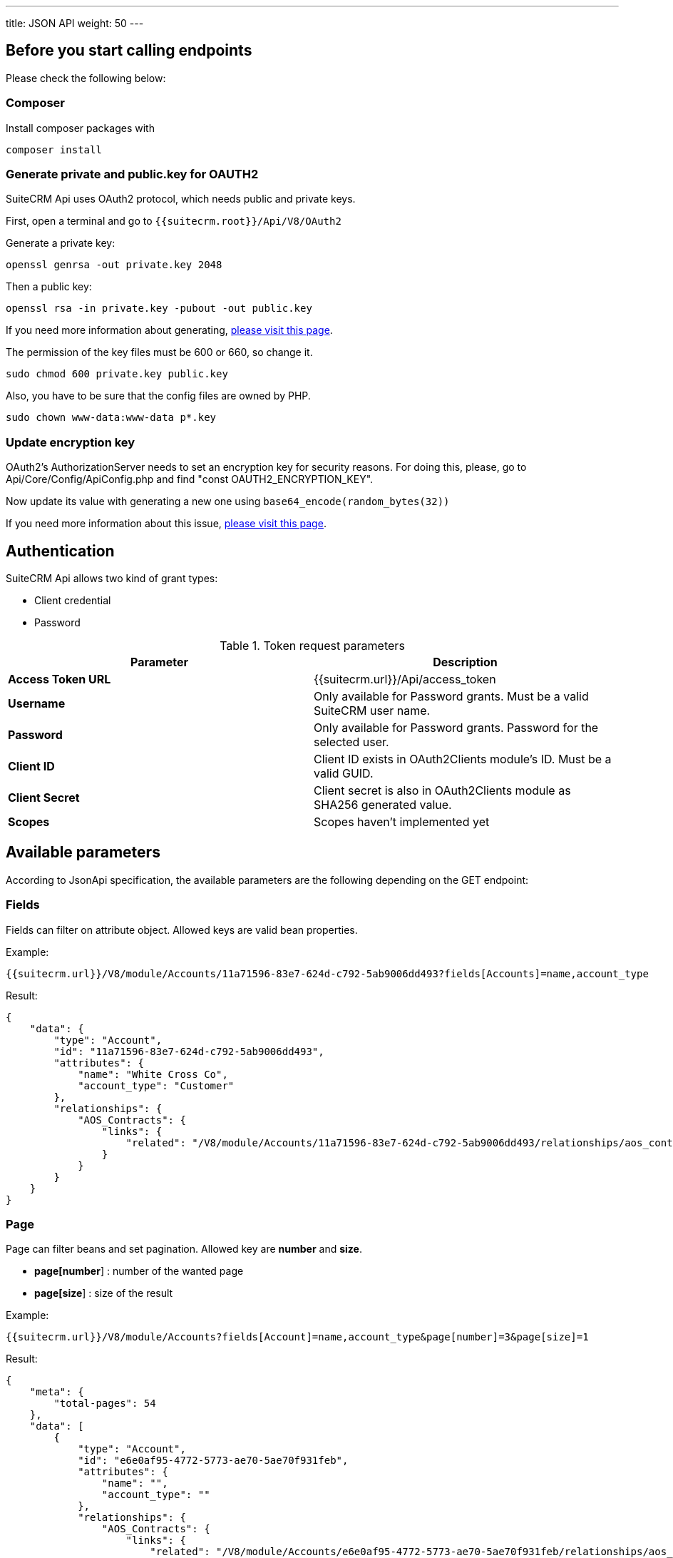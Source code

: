 ---
title: JSON API
weight: 50
---

:toc:
:toclevels: 4

== Before you start calling endpoints

Please check the following below:

=== Composer

Install composer packages with

[source,php]
composer install

=== Generate private and public.key for OAUTH2

SuiteCRM Api uses OAuth2 protocol, which needs public and private keys.

First, open a terminal and go to `{{suitecrm.root}}/Api/V8/OAuth2`

Generate a private key:
[source,php]
openssl genrsa -out private.key 2048

Then a public key:
[source,php]
openssl rsa -in private.key -pubout -out public.key

If you need more information about generating, https://oauth2.thephpleague.com/installation/[please visit this page].

The permission of the key files must be 600 or 660, so change it.
[source,php]
sudo chmod 600 private.key public.key

Also, you have to be sure that the config files are owned by PHP.
[source,php]
sudo chown www-data:www-data p*.key

=== Update encryption key
OAuth2’s AuthorizationServer needs to set an encryption key for security reasons. For doing this, please, go to Api/Core/Config/ApiConfig.php and find "const OAUTH2_ENCRYPTION_KEY".

Now update its value with generating a new one using `base64_encode(random_bytes(32))`

If you need more information about this issue, https://oauth2.thephpleague.com/v5-security-improvements/[please visit this page].

== Authentication

SuiteCRM Api allows two kind of grant types:

* Client credential
* Password

.Token request parameters
|===
|Parameter |Description

|*Access Token URL*
|{{suitecrm.url}}/Api/access_token

|*Username*
|Only available for Password grants. Must be a valid SuiteCRM user name.

|*Password*
|Only available for Password grants. Password for the selected user.

|*Client ID*
|Client ID exists in OAuth2Clients module's ID. Must be a valid GUID.

|*Client Secret*
|Client secret is also in OAuth2Clients module as SHA256 generated value.

|*Scopes*
|Scopes haven't implemented yet
|===

== Available parameters

According to JsonApi specification, the available parameters are the following depending on the GET endpoint:

=== Fields

Fields can filter on attribute object. Allowed keys are valid bean properties.

Example:

[source,php]
{{suitecrm.url}}/V8/module/Accounts/11a71596-83e7-624d-c792-5ab9006dd493?fields[Accounts]=name,account_type

Result:

[source,json]
{
    "data": {
        "type": "Account",
        "id": "11a71596-83e7-624d-c792-5ab9006dd493",
        "attributes": {
            "name": "White Cross Co",
            "account_type": "Customer"
        },
        "relationships": {
            "AOS_Contracts": {
                "links": {
                    "related": "/V8/module/Accounts/11a71596-83e7-624d-c792-5ab9006dd493/relationships/aos_contracts"
                }
            }
        }
    }
}

=== Page

Page can filter beans and set pagination. Allowed key are *number* and *size*.

* *page[number*] : number of the wanted page
* *page[size*] : size of the result

Example:

[source,php]
{{suitecrm.url}}/V8/module/Accounts?fields[Account]=name,account_type&page[number]=3&page[size]=1

Result:

[source,json]
{
    "meta": {
        "total-pages": 54
    },
    "data": [
        {
            "type": "Account",
            "id": "e6e0af95-4772-5773-ae70-5ae70f931feb",
            "attributes": {
                "name": "",
                "account_type": ""
            },
            "relationships": {
                "AOS_Contracts": {
                    "links": {
                        "related": "/V8/module/Accounts/e6e0af95-4772-5773-ae70-5ae70f931feb/relationships/aos_contracts"
                    }
                }
            }
        }
    ],
    "links": {
        "first": "/V8/module/Accounts?fields[Account]=name,account_type&page[number]=1&page[size]=1",
        "prev": "/V8/module/Accounts?fields[Account]=name,account_type&page[number]=2&page[size]=1",
        "next": "/V8/module/Accounts?fields[Account]=name,account_type&page[number]=4&page[size]=1",
        "last": "/V8/module/Accounts?fields[Account]=name,account_type&page[number]=54&page[size]=1"
    }
}

=== Sort

Sort is only available when collections wanted to be fetched.
Sorting is set to ASC by default. If the property is prefixed with hyphen, the sort order changes to DESC.

**Important notice:** we only support single sorting right now!

Example:

[source,php]
{{suitecrm.url}}/V8/module/Accounts?sort=-name

Result:

[source,json]
{
    "data": [
        {
            "type": "Account",
            "id": "e6e0af95-4772-5773-ae70-5ae70f931feb",
            "attributes": {
                "name": "White Cross Co",
                "account_type": "Customer"
            },
            "relationships": {
                "AOS_Contracts": {
                    "links": {
                        "related": "/V8/module/Accounts/1d125d2a-ac5a-3666-f771-5ab9008b606c/relationships/aos_contracts"
                    }
                }
            }
        },
        {
            "type": "Account",
            "id": "7831d361-2f3c-dee4-d36c-5ab900860cfb",
            "attributes": {
                "name": "Union Bank",
                "account_type": "Customer"
            },
            "relationships": {
                "AOS_Contracts": {
                    "links": {
                         "related": "/V8/module/Accounts/7831d361-2f3c-dee4-d36c-5ab900860cfb/relationships/aos_contracts"
                    }
                }
            }
        }
    ],
}

=== Filter

Our filter strategy is the following:

- filter[operator]=and
- filter[account_type][eq]=Customer

**Important notice:** we don't support multiple level sorting right now!

==== Supported operators

===== Comparison

[source,php]
EQ = '=';
NEQ = '<>';
GT = '>';
GTE = '>=';
LT = '<';
LTE = '<=';

===== Logical
[source,php]
'AND', 'OR'

Example:

[source,php]
{{suitecrm.url}}/V8/module/Accounts?fields[Accounts]=name,account_type&filter[operator]=and&filter[account_type][eq]=Customer

Example:

[source,php]
{{suitecrm.url}}/V8/module/Accounts?filter[account_type][eq]=Customer



Result:

[source,json]
----
----

== Endpoints

=== Logout

[source,php]
POST {{suiteCRM.url}}/V8/logout

=== Get a module by ID

[source,php]
GET {{suitecrm.url}}/V8/module/{moduleName}/{id}

Available parameters: fields

Example:

[source,php]
V8/module/Accounts/11a71596-83e7-624d-c792-5ab9006dd493?fields[Accounts]=name,account_type

=== Get collection of modules

[source,php]
GET {{suitecrm.url}}/V8/module/{moduleName}

Available parameters: fields, page, sort, filter

Example:

[source,php]
V8/module/Accounts?fields[Accounts]=name,account_type&page[size]=4&page[number]=4

=== Create a module record

[source,php]
POST {{suitecrm.url}}/V8/module

Example body:

[source,json]
{
  "data": {
    "type": "Accounts",
    "id": "86ee02b3-96d2-47b3-bd6d-9e1035daff3a",
    "attributes": {
      "name": "Test account"
    }
  }
}

=== Update a module record

[source,php]
PATCH {{suitecrm.url}}/V8/module

Example body:

[source,json]
{
  "data": {
    "type": "Accounts",
    "id": "11a71596-83e7-624d-c792-5ab9006dd493",
    "attributes": {
      "name": "Updated name"
    }
  }
}

=== Delete a module record

[source,php]
DELETE {{suitecrm.url}}/V8/module/{moduleName}/{id}

=== Get relationship

[source,php]
GET {{suitecrm.url}}/V8/module/{moduleName}/{id}/relationships/{relatedModuleName}

Example:

[source,php]
V8/module/Accounts/129a096c-5983-1d59-5ddf-5d95ec91c144/relationships/Accounts

=== Create relationship

[source,php]
POST {{suitecrm.url}}/V8/module/{moduleName}/relationships

Example body:

[source,json]
----
{
  "data": {
    "type": "contacts",
    "id": "129a096c-5983-1d59-5ddf-5d95ec91c144"
  }
}
----

=== Delete relationship

[source,php]
DELETE {{suitecrm.url}}/V8/module/{moduleName}/{id}/relationships/{relatedModule}/{relatedBeanId}

Example:

[source,php]
V8/module/Accounts/129a096c-5983-1d59-5ddf-5d95ec91c144/relationships/Accounts/11a71596-83e7-624d-c792-5ab9006dd493


